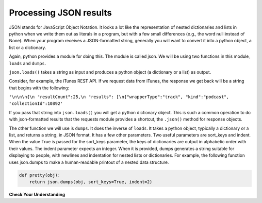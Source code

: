 ..  Copyright (C)  Paul Resnick.  Permission is granted to copy, distribute
    and/or modify this document under the terms of the GNU Free Documentation
    License, Version 1.3 or any later version published by the Free Software
    Foundation; with Invariant Sections being Forward, Prefaces, and
    Contributor List, no Front-Cover Texts, and no Back-Cover Texts.  A copy of
    the license is included in the section entitled "GNU Free Documentation
    License".


Processing JSON results
=======================

JSON stands for JavaScript Object Notation. It looks a lot like the representation of nested dictionaries and lists in 
python when we write them out as literals in a program, but with a few small differences (e.g., the word null instead of 
None). When your program receives a JSON-formatted string, generally you will want to convert it into a python object, a 
list or a dictionary.

Again, python provides a module for doing this. The module is called json. We will be using two functions in this module, 
``loads`` and ``dumps``.

``json.loads()`` takes a string as input and produces a python object (a dictionary or a list) as output.

Consider, for example, the iTunes REST API. If we request data from iTunes, the response we get back will be a string 
that begins with the following:

``'\n\n\n{\n "resultCount":25,\n "results": [\n{"wrapperType":"track", "kind":"podcast", "collectionId":10892'``

If you pass that string into ``json.loads()`` you will get a python dictionary object. This is such a common operation to do with json-formatted results that the requests module provides a shortcut, the ``.json()`` method for response objects.

The other function we will use is ``dumps``. It does the inverse of ``loads``. It takes a python object, typically a dictionary or a list, and returns a string, in JSON format. It has a few other parameters. Two useful parameters are sort_keys and indent. When the value True is passed for the sort_keys parameter, the keys of dictionaries are output in alphabetic order with their values. The indent parameter expects an integer. When it is provided, dumps generates a string suitable for displaying to people, with newlines and indentation for nested lists or dictionaries. For example, the following function uses json.dumps to make a human-readable printout of a nested data structure.

.. sourcecode:: python

   def pretty(obj):
       return json.dumps(obj, sort_keys=True, indent=2)

**Check Your Understanding**

.. mchoice:: question17_3_1
   :answer_a: json.loads(dictionary)
   :answer_b: json.dumps(dictionary)
   :answer_c: dictionary.json()
   :feedback_a: loads turns a json-formatted string into a list or dictionary
   :feedback_b: dumps turns a list or dictionary into a json-formatted string
   :feedback_c: .json() invokes the json method, which functions the same as the json.loads and turns a json-formatted string into a list or dictionary
   :correct: b

   Because we can only write strings into a file, if we wanted to convert a dictionary into a json-formatted string so that we could store it in a file, what would we use?

.. mchoice:: question17_3_2
   :multiple_answers:
   :answer_a: entertainment.json()
   :answer_b: json.dumps(entertainment)
   :answer_c: json.loads(entertainment)
   :feedback_a: .json() invokes the json method
   :feedback_b: dumps turns a list or dictionary into a json-formatted string
   :feedback_c: loads turns a json-formatted string into a list or dictionary
   :correct: a,c

   Say we had a JSON string in the following format. How would you convert it so that it is a python list?

   .. sourcecode:: python

       entertainment = """[{"Library Data": {"count": 3500, "rows": 10, "locations": 3}}, {"Movie Theater Data": {"count": 8, "rows": 25, "locations": 2}}]"""
